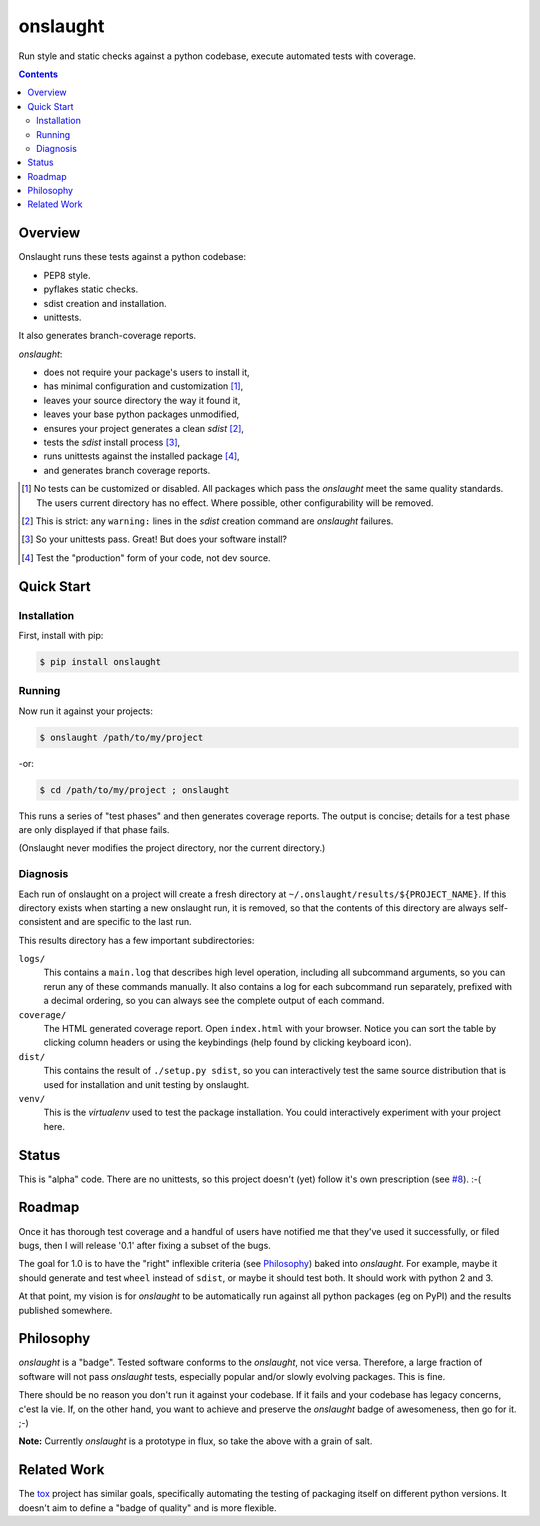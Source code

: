 =========
onslaught
=========

Run style and static checks against a python codebase, execute automated
tests with coverage.

.. contents::

Overview
========

Onslaught runs these tests against a python codebase:

* PEP8 style.
* pyflakes static checks.
* sdist creation and installation.
* unittests.

It also generates branch-coverage reports.

`onslaught`:

- does not require your package's users to install it,
- has minimal configuration and customization [#]_,
- leaves your source directory the way it found it,
- leaves your base python packages unmodified,
- ensures your project generates a clean `sdist` [#]_,
- tests the `sdist` install process [#]_,
- runs unittests against the installed package [#]_,
- and generates branch coverage reports.

.. [#] No tests can be customized or disabled. All packages which pass
       the `onslaught` meet the same quality standards. The users current
       directory has no effect. Where possible, other configurability
       will be removed.

.. [#] This is strict: any ``warning:`` lines in the `sdist` creation
       command are `onslaught` failures.

.. [#] So your unittests pass. Great! But does your software install?

.. [#] Test the "production" form of your code, not dev source.

Quick Start
===========

Installation
------------

First, install with pip:

.. code:: bash

   $ pip install onslaught

Running
-------

Now run it against your projects:

.. code:: bash

   $ onslaught /path/to/my/project

-or:

.. code:: bash

   $ cd /path/to/my/project ; onslaught

This runs a series of "test phases" and then generates coverage
reports. The output is concise; details for a test phase are only
displayed if that phase fails.

(Onslaught never modifies the project directory, nor the current
directory.)

Diagnosis
---------

Each run of onslaught on a project will create a fresh directory at
``~/.onslaught/results/${PROJECT_NAME}``. If this directory exists when
starting a new onslaught run, it is removed, so that the contents of this
directory are always self-consistent and are specific to the last
run.

This results directory has a few important subdirectories:

``logs/``
  This contains a ``main.log`` that describes high level operation,
  including all subcommand arguments, so you can rerun any of these
  commands manually. It also contains a log for each subcommand run
  separately, prefixed with a decimal ordering, so you can always see
  the complete output of each command.

``coverage/``
  The HTML generated coverage report. Open ``index.html`` with your
  browser. Notice you can sort the table by clicking column headers or
  using the keybindings (help found by clicking keyboard icon).

``dist/``
  This contains the result of ``./setup.py sdist``, so you can
  interactively test the same source distribution that is used for
  installation and unit testing by onslaught.

``venv/``
  This is the `virtualenv` used to test the package installation. You
  could interactively experiment with your project here.


Status
======

This is "alpha" code. There are no unittests, so this project doesn't (yet) follow it's own prescription (see `#8`_). :-(

.. _`#8`: https://github.com/nejucomo/onslaught/issues/8

Roadmap
=======

Once it has thorough test coverage and a handful of users have notified
me that they've used it successfully, or filed bugs, then I will release
'0.1' after fixing a subset of the bugs.

The goal for 1.0 is to have the "right" inflexible criteria (see
`Philosophy`_) baked into `onslaught`. For example, maybe it should
generate and test ``wheel`` instead of ``sdist``, or maybe it should
test both. It should work with python 2 and 3.

At that point, my vision is for `onslaught` to be automatically run
against all python packages (eg on PyPI) and the results published
somewhere.

Philosophy
==========

`onslaught` is a "badge". Tested software conforms to the `onslaught`,
not vice versa. Therefore, a large fraction of software will not pass
`onslaught` tests, especially popular and/or slowly evolving
packages. This is fine.

There should be no reason you don't run it against your codebase. If it
fails and your codebase has legacy concerns, c'est la vie. If, on the
other hand, you want to achieve and preserve the `onslaught` badge of
awesomeness, then go for it. ;-)

**Note:** Currently `onslaught` is a prototype in flux, so take the
above with a grain of salt.

Related Work
============

The `tox`_ project has similar goals, specifically automating the testing of packaging itself on different python versions. It doesn't aim to define a "badge of quality" and is more flexible.

.. _`tox`: https://testrun.org/tox/latest/
